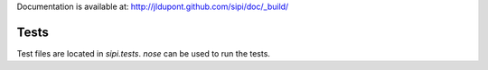 
Documentation is available at: http://jldupont.github.com/sipi/doc/_build/


Tests
=====

Test files are located in `sipi.tests`. `nose` can be used to run the tests.

